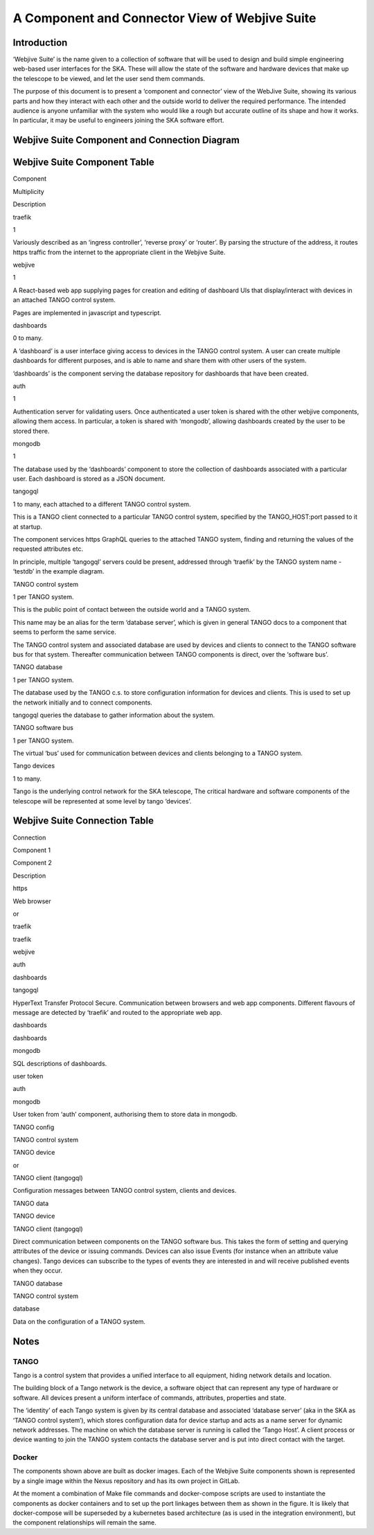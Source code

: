 .. raw:: html

   <!----- Conversion time: 1.752 seconds.


   Using this Markdown file:

   1. Cut and paste this output into your source file.
   2. See the notes and action items below regarding this conversion run.
   3. Check the rendered output (headings, lists, code blocks, tables) for proper
      formatting and use a linkchecker before you publish this page.

   Conversion notes:

   * Docs to Markdown version 1.0β17
   * Fri Dec 20 2019 06:20:45 GMT-0800 (PST)
   * Source doc: https://docs.google.com/open?id=1-b0Zx9EgOp0NaHKnjui3Rxa0Pd2mVlg4d-OxPuk1wSQ
   * This document has images: check for >>>>>  gd2md-html alert:  inline image link in generated source and store images to your server.
   ----->

A Component and Connector View of Webjive Suite
===============================================

Introduction
------------

‘Webjive Suite’ is the name given to a collection of software that will
be used to design and build simple engineering web-based user interfaces
for the SKA. These will allow the state of the software and hardware
devices that make up the telescope to be viewed, and let the user send
them commands.

The purpose of this document is to present a ‘component and connector’
view of the WebJive Suite, showing its various parts and how they
interact with each other and the outside world to deliver the required
performance. The intended audience is anyone unfamiliar with the system
who would like a rough but accurate outline of its shape and how it
works. In particular, it may be useful to engineers joining the SKA
software effort.

Webjive Suite Component and Connection Diagram
----------------------------------------------

.. figure:: _static/img/webjive_suite_candc.png

Webjive Suite Component Table
-----------------------------

.. raw:: html

   <table>

.. raw:: html

   <tr>

.. raw:: html

   <td>

Component

.. raw:: html

   </td>

.. raw:: html

   <td>

Multiplicity

.. raw:: html

   </td>

.. raw:: html

   <td>

Description

.. raw:: html

   </td>

.. raw:: html

   </tr>

.. raw:: html

   <tr>

.. raw:: html

   <td>

traefik

.. raw:: html

   </td>

.. raw:: html

   <td>

1

.. raw:: html

   </td>

.. raw:: html

   <td>

Variously described as an ‘ingress controller’, ‘reverse proxy’ or
‘router’. By parsing the structure of the address, it routes https
traffic from the internet to the appropriate client in the Webjive
Suite.

.. raw:: html

   </td>

.. raw:: html

   </tr>

.. raw:: html

   <tr>

.. raw:: html

   <td>

webjive

.. raw:: html

   </td>

.. raw:: html

   <td>

1

.. raw:: html

   </td>

.. raw:: html

   <td>

A React-based web app supplying pages for creation and editing of
dashboard UIs that display/interact with devices in an attached TANGO
control system.

.. raw:: html

   <p>

Pages are implemented in javascript and typescript.

.. raw:: html

   </td>

.. raw:: html

   </tr>

.. raw:: html

   <tr>

.. raw:: html

   <td>

dashboards

.. raw:: html

   </td>

.. raw:: html

   <td>

0 to many.

.. raw:: html

   </td>

.. raw:: html

   <td>

A ‘dashboard’ is a user interface giving access to devices in the TANGO
control system. A user can create multiple dashboards for different
purposes, and is able to name and share them with other users of the
system.

.. raw:: html

   <p>

‘dashboards’ is the component serving the database repository for
dashboards that have been created.

.. raw:: html

   </td>

.. raw:: html

   </tr>

.. raw:: html

   <tr>

.. raw:: html

   <td>

auth

.. raw:: html

   </td>

.. raw:: html

   <td>

1

.. raw:: html

   </td>

.. raw:: html

   <td>

Authentication server for validating users. Once authenticated a user
token is shared with the other webjive components, allowing them access.
In particular, a token is shared with ‘mongodb’, allowing dashboards
created by the user to be stored there.

.. raw:: html

   </td>

.. raw:: html

   </tr>

.. raw:: html

   <tr>

.. raw:: html

   <td>

mongodb

.. raw:: html

   </td>

.. raw:: html

   <td>

1

.. raw:: html

   </td>

.. raw:: html

   <td>

The database used by the ‘dashboards’ component to store the collection
of dashboards associated with a particular user. Each dashboard is
stored as a JSON document.

.. raw:: html

   </td>

.. raw:: html

   </tr>

.. raw:: html

   <tr>

.. raw:: html

   <td>

tangogql

.. raw:: html

   </td>

.. raw:: html

   <td>

1 to many, each attached to a different TANGO control system.

.. raw:: html

   </td>

.. raw:: html

   <td>

This is a TANGO client connected to a particular TANGO control system,
specified by the TANGO_HOST:port passed to it at startup.

.. raw:: html

   <p>

The component services https GraphQL queries to the attached TANGO
system, finding and returning the values of the requested attributes
etc.

.. raw:: html

   <p>

In principle, multiple ‘tangogql’ servers could be present, addressed
through ‘traefik’ by the TANGO system name - ‘testdb’ in the example
diagram.

.. raw:: html

   </td>

.. raw:: html

   </tr>

.. raw:: html

   <tr>

.. raw:: html

   <td>

TANGO control system

.. raw:: html

   </td>

.. raw:: html

   <td>

1 per TANGO system.

.. raw:: html

   </td>

.. raw:: html

   <td>

This is the public point of contact between the outside world and a
TANGO system.

.. raw:: html

   <p>

This name may be an alias for the term ‘database server’, which is given
in general TANGO docs to a component that seems to perform the same
service.

.. raw:: html

   <p>

The TANGO control system and associated database are used by devices and
clients to connect to the TANGO software bus for that system. Thereafter
communication between TANGO components is direct, over the ‘software
bus’.

.. raw:: html

   </td>

.. raw:: html

   </tr>

.. raw:: html

   <tr>

.. raw:: html

   <td>

TANGO database

.. raw:: html

   </td>

.. raw:: html

   <td>

1 per TANGO system.

.. raw:: html

   </td>

.. raw:: html

   <td>

The database used by the TANGO c.s. to store configuration information
for devices and clients. This is used to set up the network initially
and to connect components.

.. raw:: html

   <p>

tangogql queries the database to gather information about the system.

.. raw:: html

   </td>

.. raw:: html

   </tr>

.. raw:: html

   <tr>

.. raw:: html

   <td>

TANGO software bus

.. raw:: html

   </td>

.. raw:: html

   <td>

1 per TANGO system.

.. raw:: html

   </td>

.. raw:: html

   <td>

The virtual ‘bus’ used for communication between devices and clients
belonging to a TANGO system.

.. raw:: html

   </td>

.. raw:: html

   </tr>

.. raw:: html

   <tr>

.. raw:: html

   <td>

Tango devices

.. raw:: html

   </td>

.. raw:: html

   <td>

1 to many.

.. raw:: html

   </td>

.. raw:: html

   <td>

Tango is the underlying control network for the SKA telescope, The
critical hardware and software components of the telescope will be
represented at some level by tango ‘devices’.

.. raw:: html

   </td>

.. raw:: html

   </tr>

.. raw:: html

   </table>

Webjive Suite Connection Table
------------------------------

.. raw:: html

   <table>

.. raw:: html

   <tr>

.. raw:: html

   <td>

Connection

.. raw:: html

   </td>

.. raw:: html

   <td>

Component 1

.. raw:: html

   </td>

.. raw:: html

   <td>

Component 2

.. raw:: html

   </td>

.. raw:: html

   <td>

Description

.. raw:: html

   </td>

.. raw:: html

   </tr>

.. raw:: html

   <tr>

.. raw:: html

   <td>

https

.. raw:: html

   </td>

.. raw:: html

   <td>

Web browser

.. raw:: html

   <p>

or

.. raw:: html

   <p>

traefik

.. raw:: html

   </td>

.. raw:: html

   <td>

traefik

.. raw:: html

   <p>

webjive

.. raw:: html

   <p>

auth

.. raw:: html

   <p>

dashboards

.. raw:: html

   <p>

tangogql

.. raw:: html

   </td>

.. raw:: html

   <td>

HyperText Transfer Protocol Secure. Communication between browsers and
web app components. Different flavours of message are detected by
‘traefik’ and routed to the appropriate web app.

.. raw:: html

   </td>

.. raw:: html

   </tr>

.. raw:: html

   <tr>

.. raw:: html

   <td>

dashboards

.. raw:: html

   </td>

.. raw:: html

   <td>

dashboards

.. raw:: html

   </td>

.. raw:: html

   <td>

mongodb

.. raw:: html

   </td>

.. raw:: html

   <td>

SQL descriptions of dashboards.

.. raw:: html

   </td>

.. raw:: html

   </tr>

.. raw:: html

   <tr>

.. raw:: html

   <td>

user token

.. raw:: html

   </td>

.. raw:: html

   <td>

auth

.. raw:: html

   </td>

.. raw:: html

   <td>

mongodb

.. raw:: html

   </td>

.. raw:: html

   <td>

User token from ‘auth’ component, authorising them to store data in
mongodb.

.. raw:: html

   </td>

.. raw:: html

   </tr>

.. raw:: html

   <tr>

.. raw:: html

   <td>

TANGO config

.. raw:: html

   </td>

.. raw:: html

   <td>

TANGO control system

.. raw:: html

   </td>

.. raw:: html

   <td>

TANGO device

.. raw:: html

   <p>

or

.. raw:: html

   <p>

TANGO client (tangogql)

.. raw:: html

   </td>

.. raw:: html

   <td>

Configuration messages between TANGO control system, clients and
devices.

.. raw:: html

   </td>

.. raw:: html

   </tr>

.. raw:: html

   <tr>

.. raw:: html

   <td>

TANGO data

.. raw:: html

   </td>

.. raw:: html

   <td>

TANGO device

.. raw:: html

   </td>

.. raw:: html

   <td>

TANGO client (tangogql)

.. raw:: html

   </td>

.. raw:: html

   <td>

Direct communication between components on the TANGO software bus. This
takes the form of setting and querying attributes of the device or
issuing commands.
Devices can also issue Events (for instance when an attribute value
changes). Tango devices can subscribe to the types of events they are
interested in and will receive published events when they occur.

.. raw:: html

   </td>

.. raw:: html

   </tr>

.. raw:: html

   <tr>

.. raw:: html

   <td>

TANGO database

.. raw:: html

   </td>

.. raw:: html

   <td>

TANGO control system

.. raw:: html

   </td>

.. raw:: html

   <td>

database

.. raw:: html

   </td>

.. raw:: html

   <td>

Data on the configuration of a TANGO system.

.. raw:: html

   </td>

.. raw:: html

   </tr>

.. raw:: html

   </table>

Notes
-----

TANGO
~~~~~

Tango is a control system that provides a unified interface to all
equipment, hiding network details and location.

The building block of a Tango network is the device, a software object
that can represent any type of hardware or software. All devices present
a uniform interface of commands, attributes, properties and state.

The ‘identity’ of each Tango system is given by its central database and
associated ‘database server’ (aka in the SKA as ‘TANGO control system’),
which stores configuration data for device startup and acts as a name
server for dynamic network addresses. The machine on which the database
server is running is called the ‘Tango Host’. A client process or device
wanting to join the TANGO system contacts the database server and is put
into direct contact with the target.

Docker
~~~~~~

The components shown above are built as docker images. Each of the
Webjive Suite components shown is represented by a single image within
the Nexus repository and has its own project in GitLab.

At the moment a combination of Make file commands and docker-compose
scripts are used to instantiate the components as docker containers and
to set up the port linkages between them as shown in the figure. It is
likely that docker-compose will be superseded by a kubernetes based
architecture (as is used in the integration environment), but the
component relationships will remain the same.

.. raw:: html

   <!-- Docs to Markdown version 1.0β17 -->
